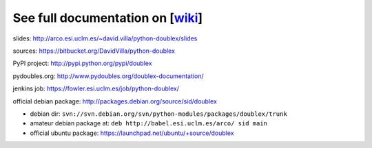 See full documentation on [wiki_]
=================================

slides: http://arco.esi.uclm.es/~david.villa/python-doublex/slides

sources: https://bitbucket.org/DavidVilla/python-doublex

PyPI project: http://pypi.python.org/pypi/doublex

pydoubles.org: http://www.pydoubles.org/doublex-documentation/

jenkins job: https://fowler.esi.uclm.es/job/python-doublex/

official debian package: http://packages.debian.org/source/sid/doublex

* debian dir: ``svn://svn.debian.org/svn/python-modules/packages/doublex/trunk``
* amateur debian package at: ``deb http://babel.esi.uclm.es/arco/ sid main``
* official ubuntu package: https://launchpad.net/ubuntu/+source/doublex

.. _wiki: https://bitbucket.org/DavidVilla/python-doublex/wiki

